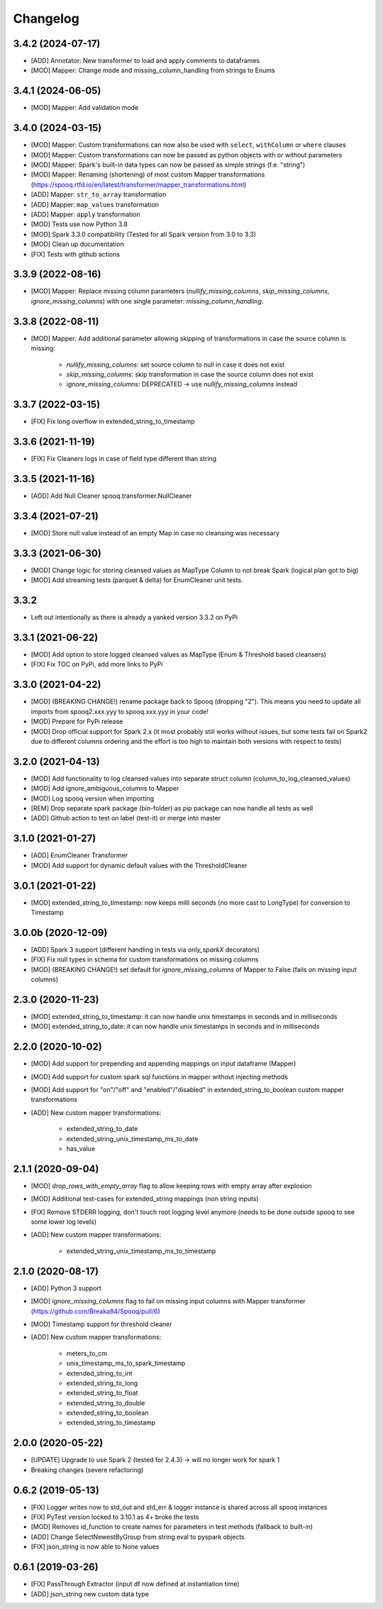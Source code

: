 =========
Changelog
=========

3.4.2 (2024-07-17)
-------------------
* [ADD] Annotator: New transformer to load and apply comments to dataframes
* [MOD] Mapper: Change mode and missing_column_handling from strings to Enums

3.4.1 (2024-06-05)
-------------------
* [MOD] Mapper: Add validation mode

3.4.0 (2024-03-15)
-------------------
* [MOD] Mapper: Custom transformations can now also be used with ``select``, ``withColumn`` or ``where`` clauses
* [MOD] Mapper: Custom transformations can now be passed as python objects with or without parameters
* [MOD] Mapper: Spark's built-in data types can now be passed as simple strings (f.e. "string")
* [MOD] Mapper: Renaming (shortening) of most custom Mapper transformations (https://spooq.rtfd.io/en/latest/transformer/mapper_transformations.html)
* [ADD] Mapper: ``str_to_array`` transformation
* [ADD] Mapper: ``map_values`` transformation
* [ADD] Mapper: ``apply`` transformation
* [MOD] Tests use now Python 3.8
* [MOD] Spark 3.3.0 compatibility (Tested for all Spark version from 3.0 to 3.3)
* [MOD] Clean up documentation
* [FIX] Tests with github actions

3.3.9 (2022-08-16)
------------------
* [MOD] Mapper: Replace missing column parameters (`nullify_missing_columns`, `skip_missing_columns`, `ignore_missing_columns`) with one single parameter: `missing_column_handling`.

3.3.8 (2022-08-11)
-------------------
* [MOD] Mapper: Add additional parameter allowing skipping of transformations in case the source column is missing:

    - `nullify_missing_columns`: set source column to null in case it does not exist
    - `skip_missing_columns`: skip transformation in case the source column does not exist
    - `ignore_missing_columns`: DEPRECATED -> use `nullify_missing_columns` instead

3.3.7 (2022-03-15)
-------------------
* [FIX] Fix long overflow in extended_string_to_timestamp

3.3.6 (2021-11-19)
-------------------
* [FIX] Fix Cleaners logs in case of field type different than string

3.3.5 (2021-11-16)
-------------------
* [ADD] Add Null Cleaner spooq.transformer.NullCleaner

3.3.4 (2021-07-21)
-------------------
* [MOD] Store null value instead of an empty Map in case no cleansing was necessary

3.3.3 (2021-06-30)
-------------------
* [MOD] Change logic for storing cleansed values as MapType Column to not break Spark (logical plan got to big)
* [MOD] Add streaming tests (parquet & delta) for EnumCleaner unit tests.

3.3.2
-------------------
* Left out intentionally as there is already a yanked version 3.3.2 on PyPi

3.3.1 (2021-06-22)
-------------------
* [MOD] Add option to store logged cleansed values as MapType (Enum & Threshold based cleansers)
* [FIX] Fix TOC on PyPi, add more links to PyPi

3.3.0 (2021-04-22)
-------------------
* [MOD] (BREAKING CHANGE!) rename package back to Spooq (dropping "2").
  This means you need to update all imports from spooq2.xxx.yyy to spooq.xxx.yyy in your code!
* [MOD] Prepare for PyPi release
* [MOD] Drop official support for Spark 2.x (it most probably still works without issues,
  but some tests fail on Spark2 due to different columns ordering and the effort is too high to
  maintain both versions with respect to tests)

3.2.0 (2021-04-13)
-------------------
* [MOD] Add functionality to log cleansed values into separate struct column (column_to_log_cleansed_values)
* [MOD] Add ignore_ambiguous_columns to Mapper
* [MOD] Log spooq version when importing
* [REM] Drop separate spark package (bin-folder) as pip package can now handle all tests as well
* [ADD] Github action to test on label (test-it) or merge into master

3.1.0 (2021-01-27)
-------------------
* [ADD] EnumCleaner Transformer
* [MOD] Add support for dynamic default values with the ThresholdCleaner

3.0.1 (2021-01-22)
-------------------
* [MOD] extended_string_to_timestamp: now keeps milli seconds (no more cast to LongType) for conversion to Timestamp

3.0.0b (2020-12-09)
-------------------
* [ADD] Spark 3 support (different handling in tests via `only_sparkX` decorators)
* [FIX] Fix null types in schema for custom transformations on missing columns
* [MOD] (BREAKING CHANGE!) set default for `ignore_missing_columns` of Mapper to False (fails on missing input columns)

2.3.0 (2020-11-23)
------------------
* [MOD] extended_string_to_timestamp: it can now handle unix timestamps in seconds and in milliseconds
* [MOD] extended_string_to_date: it can now handle unix timestamps in seconds and in milliseconds

2.2.0 (2020-10-02)
------------------
* [MOD] Add support for prepending and appending mappings on input dataframe (Mapper)
* [MOD] Add support for custom spark sql functions in mapper without injecting methods
* [MOD] Add support for "on"/"off" and "enabled"/"disabled" in extended_string_to_boolean custom mapper transformations
* [ADD] New custom mapper transformations:

    - extended_string_to_date
    - extended_string_unix_timestamp_ms_to_date
    - has_value

2.1.1 (2020-09-04)
------------------
* [MOD] `drop_rows_with_empty_array` flag to allow keeping rows with empty array after explosion
* [MOD] Additional test-cases for extended_string mappings (non string inputs)
* [FIX] Remove STDERR logging, don't touch root logging level anymore (needs to be done outside spooq to see some lower log levels)
* [ADD] New custom mapper transformations:

    - extended_string_unix_timestamp_ms_to_timestamp

2.1.0 (2020-08-17)
------------------
* [ADD] Python 3 support
* [MOD] `ignore_missing_columns` flag to fail on missing input columns with Mapper transformer (https://github.com/Breaka84/Spooq/pull/6)
* [MOD] Timestamp support for threshold cleaner
* [ADD] New custom mapper transformations:

    - meters_to_cm
    - unix_timestamp_ms_to_spark_timestamp
    - extended_string_to_int
    - extended_string_to_long
    - extended_string_to_float
    - extended_string_to_double
    - extended_string_to_boolean
    - extended_string_to_timestamp

2.0.0 (2020-05-22)
------------------
* [UPDATE] Upgrade to use Spark 2 (tested for 2.4.3) -> will no longer work for spark 1
* Breaking changes (severe refactoring)


0.6.2 (2019-05-13)
------------------
* [FIX] Logger writes now to std_out and std_err & logger instance is shared across all spooq instances
* [FIX] PyTest version locked to 3.10.1 as 4+ broke the tests
* [MOD] Removes id_function to create names for parameters in test methods (fallback to built-in)
* [ADD] Change SelectNewestByGroup from string eval to pyspark objects
* [FIX] json_string is now able to None values


0.6.1 (2019-03-26)
------------------
* [FIX] PassThrough Extractor (input df now defined at instantiation time)
* [ADD] json_string new custom data type

